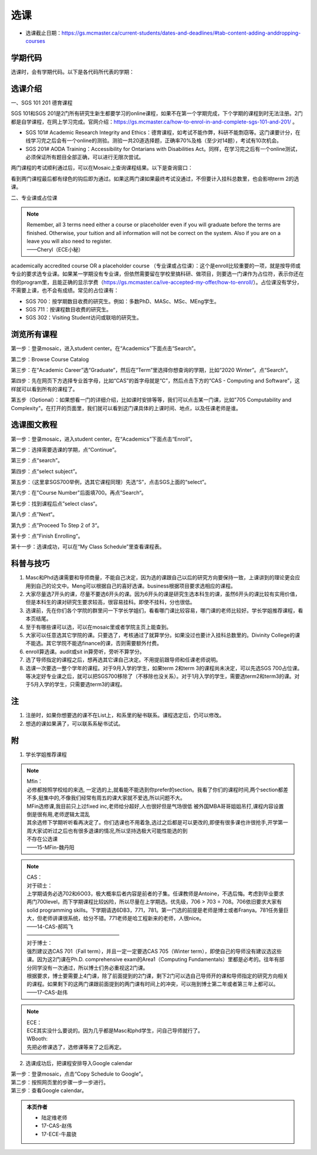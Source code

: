 ﻿选课
================
- 选课截止日期：https://gs.mcmaster.ca/current-students/dates-and-deadlines/#tab-content-adding-anddropping-courses

学期代码
-----------------------------------
选课时，会有学期代码。以下是各代码所代表的学期：

.. image:: /resource/term_number.jpg
   :align: center
 
选课介绍
------------------------------------------------------
一、SGS 101 201 德育课程

SGS 101和SGS 201是2门所有研究生新生都要学习的online课程，如果不在第一个学期完成，下个学期的课程到时无法注册。2门都是自学课程，在网上学习完成。官网介绍：https://gs.mcmaster.ca/how-to-enrol-in-and-complete-sgs-101-and-201/ 。

- SGS 101# Academic Research Integrity and Ethics：德育课程，如考试不能作弊，科研不能剽窃等。这门课要计分，在线学习完之后会有一个online的测验。测验一共20道选择题，正确率70%及格（至少对14题），考试有10次机会。
- SGS 201# AODA Training：Accessibility for Ontarians with Disabilities Act。同样，在学习完之后有一个online测试，必须保证所有题目全部正确，可以进行无限次尝试。 

两门课程的考试顺利通过后，可以在Mosaic上查询课程结果。以下是查询窗口：

.. image:: /resource/XuanKe/SGS_01.png
   :align: center

.. image:: /resource/XuanKe/SGS_02.png
   :align: center

.. image:: /resource/XuanKe/SGS_03.png
   :align: center

看到两门课程最后都有绿色的钩后即为通过。如果这两门课如果最终考试没通过，不但要计入挂科总数里，也会影响term 2的选课。

二、专业课或占位课

.. note::
  | Remember, all 3 terms need either a course or placeholder even if you will graduate before the terms are finished. Otherwise, your tuition and all information will not be correct on the system. Also if you are on a leave you will also need to register.
  | ——Cheryl（ECE小秘）

academically accredited course OR a placeholder course （专业课或占位课）：这个是enroll比较重要的一项，就是按导师或专业的要求选专业课。如果某一学期没有专业课，但依然需要留在学校里搞科研、做项目，则要选一门课作为占位符，表示你还在你的program里，且能正确的显示学费（https://gs.mcmaster.ca/ive-accepted-my-offer/how-to-enroll/）。占位课没有学分，不需要上课，也不会有成绩。常见的占位课有：

- SGS 700：按学期数目收费的研究生。例如：多数PhD、MASc、MSc、MEng学生。
- SGS 711：按课程数目收费的研究生。
- SGS 302：Visiting Student访问或联培的研究生。

浏览所有课程
---------------------------------------------------------------
第一步：登录mosaic，进入student center。在“Academics”下面点击“Search”。

.. image:: /resource/XuanKe/browse01.png
   :align: center
   :scale: 35%

第二步：Browse Course Catalog

.. image:: /resource/XuanKe/browse02.png
   :align: center
   :scale: 35%

第三步：在“Academic Career”选“Graduate”，然后在“Term”里选择你想查询的学期，比如“2020 Winter”。点“Search”。

.. image:: /resource/XuanKe/browse03.png
   :align: center
   :scale: 35%

第四步：先在网页下方选择专业首字母，比如“CAS”的首字母就是“C”，然后点击下方的“CAS - Computing and Software”，这样就可以看到所有的课程了。

.. image:: /resource/XuanKe/browse04.png
   :align: center
   :scale: 35%

第五步（Optional）：如果想看一门的详细介绍，比如课时安排等等，我们可以点击某一门课，比如"705	Computability and Complexity"。在打开的页面里，我们就可以看到这门课具体的上课时间、地点，以及任课老师是谁。

.. image:: /resource/XuanKe/browse05.png
   :align: center
   :scale: 35%

选课图文教程
--------------------------------------------------------------
第一步：登录mosaic，进入student center。在“Academics”下面点击“Enroll”。

.. image:: /resource/XuanKe/Search01.png
   :align: center
   :width: 800


第二步：选择需要选课的学期，点“Continue”。

.. image:: /resource/XuanKe/Search02.png
   :align: center
   :width: 800

第三步：点“search”。

.. image:: /resource/XuanKe/Search03.png
   :align: center
   :width: 800

第四步：点“select subject”。

.. image:: /resource/XuanKe/Search04.png
   :align: center
   :width: 800

第五步：（这里拿SGS700举例，选其它课程同理）先选“S”，点击SGS上面的“select”。

.. image:: /resource/XuanKe/Search05.png
   :align: center
   :width: 800

第六步：在"Course Number"后面填700。再点”Search“。

.. image:: /resource/XuanKe/Search06.png
   :align: center
   :width: 800

第七步：找到课程后点”select class“。

.. image:: /resource/XuanKe/Search07.png
   :align: center
   :width: 800

第八步：点”Next“。

.. image:: /resource/XuanKe/Search08.png
   :align: center
   :width: 800

第九步：点”Proceed To Step 2 of 3“。

.. image:: /resource/XuanKe/Search09.png
   :align: center
   :width: 800

第十步：点”Finish Enrolling“。

.. image:: /resource/XuanKe/Search10.png
   :align: center
   :width: 800

第十一步：选课成功，可以在“My Class Schedule”里查看课程表。

.. image:: /resource/XuanKe/Search11.png
   :align: center
   :width: 800

科普与技巧
----------------------------------------------------------
1. Masc和Phd选课需要和导师商量，不能自己决定，因为选的课跟自己以后的研究方向要保持一致，上课讲到的理论更会应用到自己的论文中。Meng可以根据自己的喜好选课。business根据项目要求选相应的课程。 
2. 大家尽量选7开头的课，尽量不要选6开头的课。因为6开头的课是研究生选本科生的课，虽然6开头的课比较有实用价值，但是本科生的课对研究生要求较高，很容易挂科。即使不挂科，分也很低。 
3. 选课前，先在你们各个学院的群里问一下学长学姐们，看看哪门课比较容易，哪门课的老师比较好。学长学姐推荐课程，看本页结尾。 
4. 至于有哪些课可以选，可以在mosaic里或者学院主页上能查到。 
5. 大家可以任意选其它学院的课。只要选了，考核通过了就算学分。如果没过也要计入挂科总数里的。Divinity College的课不能选。其它学院不能选finance的课，否则需要额外付费。
6. enroll算选课。audit或sit in算旁听，旁听不算学分。 
7. 选了导师指定的课程之后，想再选其它课自己决定。不用提前跟导师和任课老师说明。 
8. 选课一次要选一整个学年的课程。对于9月入学的学生，如果term 2和term 3的课程尚未决定，可以先选SGS 700占位课。等决定好专业课之后，就可以把SGS700移除了（不移除也没关系）。对于1月入学的学生，需要选term2和term3的课。对于5月入学的学生，只需要选term3的课程。

注
------------------------
1. 注册时，如果你想要选的课不在List上，和系里的秘书联系。课程选定后，仍可以修改。 
2. 想选的课如果满了，可以联系系秘书试试。

附
-----------------------------------------
1) 学长学姐推荐课程

.. note::
   
   | Mfin：
   | 必修都按照学校给的来选, 一定选的上,就看能不能选到你prefer的section。我看了你们的课程时间,两个section都差不多,挺集中的,不像我们经常有周五的课大家就不爱选,所以问题不大。 
   | MFin选修课,我目前只上过fixed inc,老师给分超好,人也很好但是气场很低 被外国MBA哥哥姐姐吊打,课程内容设置倒是很有用,老师逻辑太混乱 
   | 其余选修下学期听听看再决定了。你们选课也不用着急,选过之后都是可以更改的,即便有很多课也许很抢手,开学第一周大家试听过之后也有很多退课的情况,所以坚持选极大可能性能选的到 
   | 不存在公选课 
   | ——15-MFin-魏丹阳 

.. note::
   
   | CAS： 
   | 对于硕士：
   | 上学期请务必选702和6O03，极大概率后者内容是前者的子集。任课教师是Antoine，不选后悔。考虑到毕业要求两门700level，而下学期课程比较凶险，所以尽量在上学期选。优先级，706 > 703 = 708。706依旧要求大家有solid programming skills。下学期请选6DB3，771，781。第一门选的前提是老师是博士或者Franya。781任务量巨大，但老师讲课很系统，给分不错。771老师是哈工程新来的老师，人很nice。 
   | ——14-CAS-郝鸣飞
   | ——————————————————
   | 对于博士：
   | 强烈建议选CAS 701（Fall term），并且一定一定要选CAS 705（Winter term），即使自己的导师没有建议选这些课。因为这2门课在Ph.D. comprehensive exam的Area1（Computing Fundamentals）里都是必考的。往年有部分同学没有一次通过，所以博士们务必重视这2门课。
   | 根据要求，博士要需要上4门课，除了前面提到的2门课，剩下2门可以选自己导师开的课和导师指定的研究方向相关的课程。如果剩下的这两门课跟前面提到的两门课有时间上的冲突，可以拖到博士第二年或者第三年上都可以。
   | ——17-CAS-赵伟

.. note::
   
   | ECE： 
   | ECE其实没什么要说的。因为几乎都是Masc和phd学生，问自己导师就行了。 

   | WBooth: 
   | 先把必修课选了，选修课等来了之后再定。 

2) 选课成功后，把课程安排导入Google calendar

| 第一步：登录mosaic，点击“Copy Schedule to Google”。

.. image:: /resource/XuanKe/KeCheng_GoogleCalendar_1.png
   :align: center

| 第二步：按照网页里的步骤一步一步进行。

.. image:: /resource/XuanKe/KeCheng_GoogleCalendar_2.png
   :align: center

| 第三步：查看Google calendar。

.. image:: /resource/XuanKe/KeCheng_GoogleCalendar_3.png
   :align: center

.. admonition:: 本页作者
   
   - 陆定维老师
   - 17-CAS-赵伟
   - 17-ECE-牛晨骁
